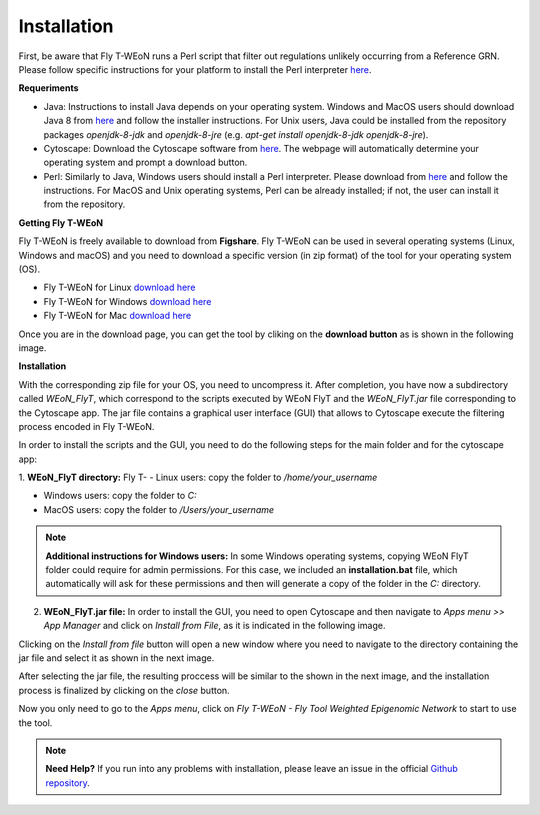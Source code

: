 Installation
============

First, be aware that Fly T-WEoN  runs a Perl script that filter out regulations unlikely occurring from a Reference GRN. Please follow specific instructions for your platform to install the Perl interpreter `here <https://www.perl.org/get.html>`_.

.. Also, the app backend is in transition to python, so please also follow intructions to get python3 `here <https://www.python.org/about/gettingstarted/>`_.

**Requeriments**

- Java: Instructions to install Java depends on your operating system. Windows and MacOS users should download Java 8 from `here <https://www.java.com/es/download/manual.jsp>`_ and follow the installer instructions. For Unix users, Java could be installed from the repository packages `openjdk-8-jdk` and `openjdk-8-jre` (e.g. `apt-get install openjdk-8-jdk openjdk-8-jre`).

- Cytoscape: Download the Cytoscape software from `here <https://cytoscape.org/download.html>`_. The webpage will automatically determine your operating system and prompt a download button.

- Perl: Similarly to Java, Windows users should install a Perl interpreter. Please download from `here <http://strawberryperl.com/>`_ and follow the instructions. For MacOS and Unix operating systems, Perl can be already installed; if not, the user can install it from the repository.

**Getting Fly T-WEoN**

Fly T-WEoN is freely available to download from **Figshare**. Fly T-WEoN can be used in several operating systems (Linux, Windows and macOS) and you need to download a specific version (in zip format) of the tool for your operating system (OS).

- Fly T-WEoN for Linux `download here <https://figshare.com/articles/WEoN_FlyT_for_Linux/11956758>`_

- Fly T-WEoN for Windows `download here <https://figshare.com/articles/WEoN_FlyT_for_windows/11958972>`_

- Fly T-WEoN for Mac `download here <https://figshare.com/articles/WEoN_FlyT_for_mac/11958942>`_

Once you are in the download page, you can get the tool by cliking on the **download button** as is shown in the following image.

.. image:: images/download.png
	:align: center

**Installation**

With the corresponding zip file for your OS, you need to uncompress it. After completion, you have now a subdirectory called *WEoN_FlyT*, which correspond to the scripts executed by WEoN FlyT and the *WEoN_FlyT.jar* file corresponding to the Cytoscape app. The jar file contains a graphical user interface (GUI) that allows to Cytoscape execute the filtering process encoded in Fly T-WEoN.

In order to install the scripts and the GUI, you need to do the following steps for the main folder and for the cytoscape app:

1. **WEoN_FlyT directory:**
Fly T-
- Linux users: copy the folder to */home/your_username*

- Windows users: copy the folder to *C:*

- MacOS users: copy the folder to */Users/your_username*

.. note::
	**Additional instructions for Windows users:**
	In some Windows operating systems, copying WEoN FlyT folder could require for admin permissions. For this case, we included an **installation.bat** file, which automatically will ask for these permissions and then will generate a copy of the folder in the *C:* directory.

2. **WEoN_FlyT.jar file:** In order to install the GUI, you need to open Cytoscape and then navigate to *Apps menu >> App Manager* and click on *Install from File*, as it is indicated in the following image.

.. image:: images/select_file.png
	:align: center

Clicking on the *Install from file* button will open a new window where you need to navigate to the directory containing the jar file and select it as shown in the next image.

.. image:: images/selec_file2.png
	:align: center

After selecting the jar file, the resulting proccess will be similar to the shown in the next image, and the installation process is finalized by clicking on the *close* button.

.. image:: images/select_file3.png
	:align: center

Now you only need to go to the *Apps menu*, click on *Fly T-WEoN - Fly Tool Weighted Epigenomic Network* to start to use the tool.

.. note::
	**Need Help?**
	If you run into any problems with installation, please leave an issue in the
	official `Github repository <https://github.com/networkbiolab/WEoN>`_.
